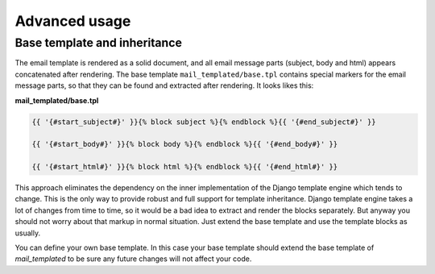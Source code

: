 Advanced usage
==============

.. _inheritance:

Base template and inheritance
-----------------------------

The email template is rendered as a solid document, and all email message parts
(subject, body and html) appears concatenated after rendering.
The base template ``mail_templated/base.tpl`` contains special markers for the
email message parts, so that they can be found and extracted after rendering.
It looks likes this:

**mail_templated/base.tpl**

.. code-block:: html+django

  {{ '{#start_subject#}' }}{% block subject %}{% endblock %}{{ '{#end_subject#}' }}

  {{ '{#start_body#}' }}{% block body %}{% endblock %}{{ '{#end_body#}' }}

  {{ '{#start_html#}' }}{% block html %}{% endblock %}{{ '{#end_html#}' }}

This approach eliminates the dependency on the inner implementation of the
Django template engine which tends to change.
This is the only way to provide robust and full support for template
inheritance. Django template engine takes a lot of changes from time to time,
so it would be a bad idea to extract and render the blocks separately.
But anyway you should not worry about that markup in normal situation. Just
extend the base template and use the template blocks as usually.

You can define your own base template. In this case your base template should
extend the base template of *mail_templated* to be sure any future changes will
not affect your code.



